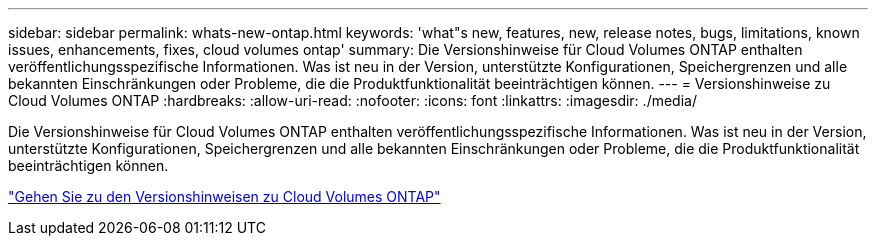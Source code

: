 ---
sidebar: sidebar 
permalink: whats-new-ontap.html 
keywords: 'what"s new, features, new, release notes, bugs, limitations, known issues, enhancements, fixes, cloud volumes ontap' 
summary: Die Versionshinweise für Cloud Volumes ONTAP enthalten veröffentlichungsspezifische Informationen.  Was ist neu in der Version, unterstützte Konfigurationen, Speichergrenzen und alle bekannten Einschränkungen oder Probleme, die die Produktfunktionalität beeinträchtigen können. 
---
= Versionshinweise zu Cloud Volumes ONTAP
:hardbreaks:
:allow-uri-read: 
:nofooter: 
:icons: font
:linkattrs: 
:imagesdir: ./media/


[role="lead"]
Die Versionshinweise für Cloud Volumes ONTAP enthalten veröffentlichungsspezifische Informationen.  Was ist neu in der Version, unterstützte Konfigurationen, Speichergrenzen und alle bekannten Einschränkungen oder Probleme, die die Produktfunktionalität beeinträchtigen können.

https://docs.netapp.com/us-en/cloud-volumes-ontap-relnotes/index.html["Gehen Sie zu den Versionshinweisen zu Cloud Volumes ONTAP"^]
